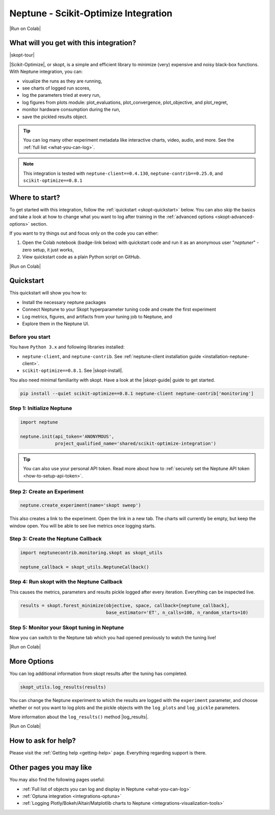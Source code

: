 .. _integrations-scikit-optimize:

Neptune - Scikit-Optimize Integration
=====================================

|Run on Colab|

What will you get with this integration?
----------------------------------------

|skopt-tour|

|Scikit-Optimize|, or skopt, is a simple and efficient library to minimize (very) expensive and noisy black-box functions. 
With Neptune integration, you can:

- visualize the runs as they are running,
- see charts of logged run scores,
- log the parameters tried at every run,
- log figures from plots module: plot_evaluations, plot_convergence, plot_objective, and plot_regret,
- monitor hardware consumption during the run,
- save the pickled results object.

.. tip::
    You can log many other experiment metadata like interactive charts, video, audio, and more.
    See the :ref:`full list <what-you-can-log>`.
	
.. note::

    This integration is tested with ``neptune-client==0.4.130``, ``neptune-contrib==0.25.0``, and ``scikit-optimize==0.8.1``
	
Where to start?
---------------
To get started with this integration, follow the :ref:`quickstart <skopt-quickstart>` below. 
You can also skip the basics and take a look at how to change what you want to log after training in the :ref:`advanced options <skopt-advanced-options>` section.

If you want to try things out and focus only on the code you can either:

#. Open the Colab notebook (badge-link below) with quickstart code and run it as an anonymous user "`neptuner`" - zero setup, it just works,
#. View quickstart code as a plain Python script on GitHub.

|Run on Colab|

.. _skopt-quickstart:

Quickstart
----------
This quickstart will show you how to:

* Install the necessary neptune packages
* Connect Neptune to your Skopt hyperparameter tuning code and create the first experiment
* Log metrics, figures, and artifacts from your tuning job to Neptune, and 
* Explore them in the Neptune UI.

.. _skopt-before-you-start-basic:

Before you start
^^^^^^^^^^^^^^^^
You have ``Python 3.x`` and following libraries installed:

* ``neptune-client``, and ``neptune-contrib``. See :ref:`neptune-client installation guide <installation-neptune-client>`.
* ``scikit-optimize==0.8.1``. See |skopt-install|.

You also need minimal familiarity with skopt. Have a look at the |skopt-guide| guide to get started.

.. code-block:: bash
	
   pip install --quiet scikit-optimize==0.8.1 neptune-client neptune-contrib['monitoring']

Step 1: Initialize Neptune
^^^^^^^^^^^^^^^^^^^^^^^^^^
.. code-block:: python3

    import neptune

    neptune.init(api_token='ANONYMOUS',
                 project_qualified_name='shared/scikit-optimize-integration')
				 
.. tip::

    You can also use your personal API token. Read more about how to :ref:`securely set the Neptune API token <how-to-setup-api-token>`.
	
Step 2: Create an Experiment
^^^^^^^^^^^^^^^^^^^^^^^^^^^^
.. code-block:: python3

    neptune.create_experiment(name='skopt sweep')

This also creates a link to the experiment. Open the link in a new tab. 
The charts will currently be empty, but keep the window open. You will be able to see live metrics once logging starts.

Step 3: Create the Neptune Callback
^^^^^^^^^^^^^^^^^^^^^^^^^^^^^^^^^^^
.. code-block:: python3

    import neptunecontrib.monitoring.skopt as skopt_utils

    neptune_callback = skopt_utils.NeptuneCallback()

Step 4: Run skopt with the Neptune Callback
^^^^^^^^^^^^^^^^^^^^^^^^^^^^^^^^^^^^^^^^^^^
This causes the metrics, parameters and results pickle logged after every iteration.
Everything can be inspected live.

.. code-block:: python3

    results = skopt.forest_minimize(objective, space, callback=[neptune_callback],
                                    base_estimator='ET', n_calls=100, n_random_starts=10)

Step 5: Monitor your Skopt tuning in Neptune
^^^^^^^^^^^^^^^^^^^^^^^^^^^^^^^^^^^^^^^^^^^^
Now you can switch to the Neptune tab which you had opened previously to watch the tuning live!

|Run on Colab|

.. _skopt-advanced-options:

More Options
------------

You can log additional information from skopt results after the tuning has completed.

.. code-block:: python3

    skopt_utils.log_results(results)

You can change the Neptune experiment to which the results are logged with the ``experiment`` parameter, and choose whether or not you want to log plots and the pickle objects with the ``log_plots`` and ``log_pickle`` parameters. 

More information about the ``log_results()`` method |log_results|.

|Run on Colab|

How to ask for help?
--------------------
Please visit the :ref:`Getting help <getting-help>` page. Everything regarding support is there.

Other pages you may like
------------------------

You may also find the following pages useful:

- :ref:`Full list of objects you can log and display in Neptune <what-you-can-log>`
- :ref:`Optuna integration <integrations-optuna>`
- :ref:`Logging Plotly/Bokeh/Altair/Matplotlib charts to Neptune <integrations-visualization-tools>`

.. External links

.. |Run on Colab| raw:: html

    <div class="run-on-colab">

        <a target="_blank" href="https://colab.research.google.com//github/neptune-ai/neptune-examples/blob/master/integrations/skopt/docs/Neptune-Skopt.ipynb">
            <img width="50" height="50" src="https://neptune.ai/wp-content/uploads/colab_logo_120.png">
            <span>Run in Google Colab</span>
        </a>

        <a target="_blank" href="https://github.com/neptune-ai/neptune-examples/blob/master/integrations/skopt/docs/Neptune-Skopt.py">
            <img width="50" height="50" src="https://neptune.ai/wp-content/uploads/GitHub-Mark-120px-plus.png">
            <span>View source on GitHub</span>
        </a>
        <a target="_blank" href="https://ui.neptune.ai/shared/scikit-optimize-integration/e/SCIK-5">
            <img width="50" height="50" src="https://gist.githubusercontent.com/kamil-kaczmarek/7ac1e54c3b28a38346c4217dd08a7850/raw/8880e99a434cd91613aefb315ff5904ec0516a20/neptune-ai-blue-vertical.png">
            <span>See example in Neptune</span>
        </a>
    </div>

.. |skopt-tour| raw:: html

	<div style="position: relative; padding-bottom: 56.25%; height: 0;">
		<iframe src="https://www.loom.com/embed/ad4da76064b34f54833fbc820d5994f0" frameborder="0" webkitallowfullscreen mozallowfullscreen allowfullscreen style="position: absolute; top: 0; left: 0; width: 100%; height: 100%;">
		</iframe>
	</div>

.. |Scikit-Optimize| raw:: html

    <a href="https://scikit-optimize.github.io/stable/" target="_blank">Scikit-Optimize</a>

.. |skopt-install| raw:: html

	<a href="https://pypi.org/project/scikit-optimize/" target="_blank">skopt installation guide</a>

.. |skopt-guide| raw:: html

	<a href="https://scikit-optimize.github.io/stable/getting_started.html" target="_blank">skopt</a>

.. |neptune-client| raw:: html

    <a href="https://github.com/neptune-ai/neptune-client" target="_blank">neptune-client</a>

.. |neptune-contrib| raw:: html

    <a href="https://github.com/neptune-ai/neptune-contrib" target="_blank">neptune-contrib</a>
	
.. |log_results| raw:: html

    <a href="https://docs.neptune.ai/api-reference/neptunecontrib/monitoring/skopt/index.html?highlight=skopt#neptunecontrib.monitoring.skopt.log_results" target="_blank">here</a>